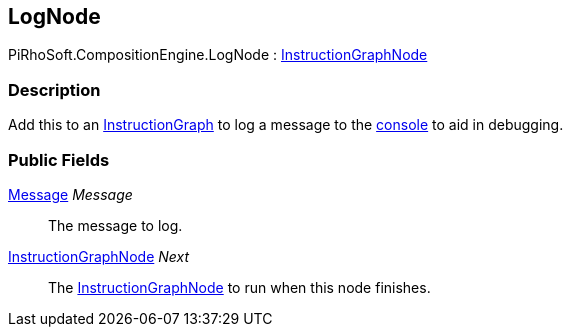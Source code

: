 [#reference/log-node]

## LogNode

PiRhoSoft.CompositionEngine.LogNode : <<reference/instruction-graph-node.html,InstructionGraphNode>>

### Description

Add this to an <<reference/instruction-graph.html,InstructionGraph>> to log a message to the https://docs.unity3d.com/Manual/Console.html[console^] to aid in debugging.

### Public Fields

<<reference/message.html,Message>> _Message_::

The message to log.

<<reference/instruction-graph-node.html,InstructionGraphNode>> _Next_::

The <<reference/instruction-graph-node.html,InstructionGraphNode>> to run when this node finishes.

ifdef::backend-multipage_html5[]
<<manual/log-node.html,Manual>>
endif::[]